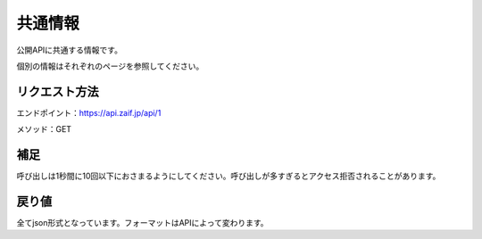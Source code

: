 =============================
共通情報
=============================

公開APIに共通する情報です。

個別の情報はそれぞれのページを参照してください。


リクエスト方法
==============
エンドポイント：https://api.zaif.jp/api/1

メソッド：GET

補足
==============
呼び出しは1秒間に10回以下におさまるようにしてください。呼び出しが多すぎるとアクセス拒否されることがあります。

戻り値
==============
全てjson形式となっています。フォーマットはAPIによって変わります。